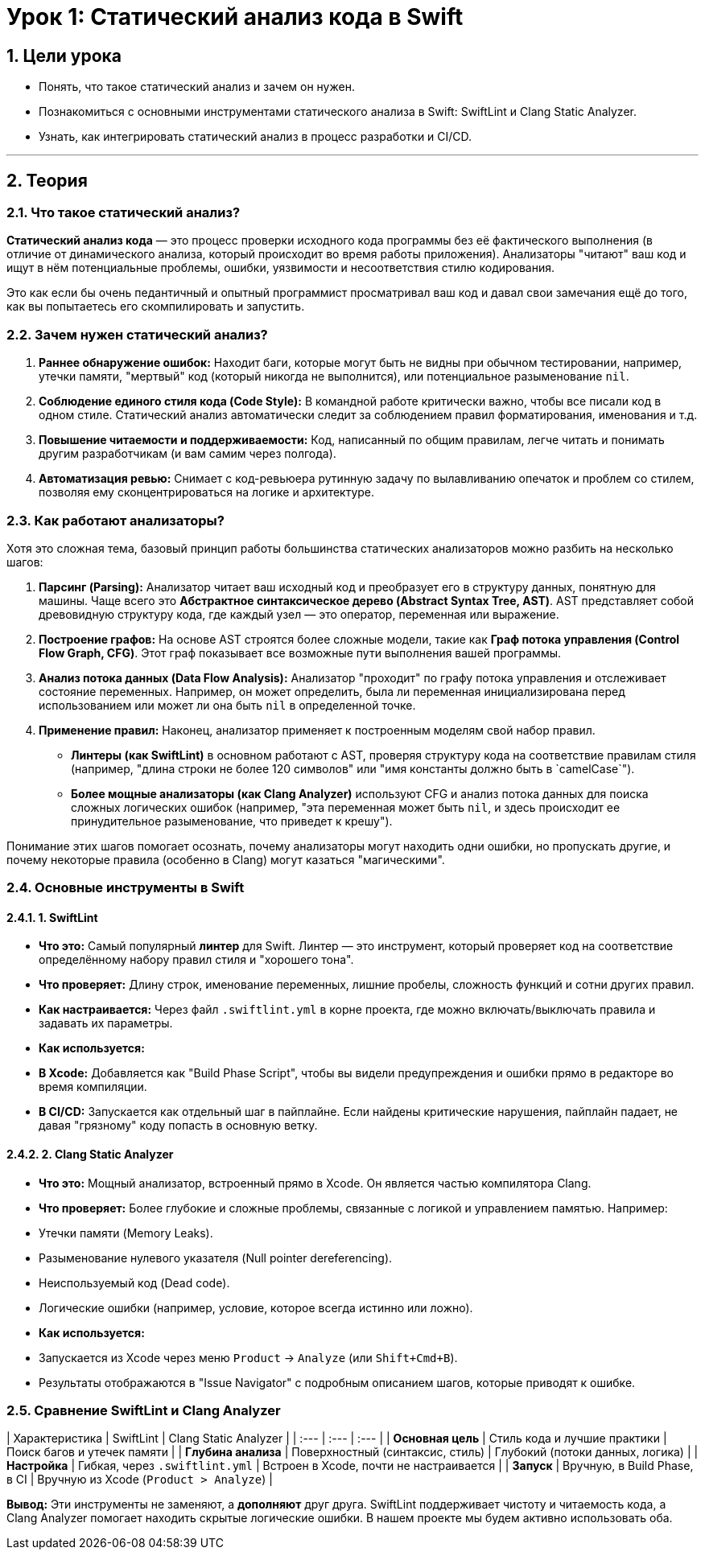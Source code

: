 = Урок 1: Статический анализ кода в Swift
:sectnums:
:source-highlighter: highlight.js

== Цели урока

* Понять, что такое статический анализ и зачем он нужен.
* Познакомиться с основными инструментами статического анализа в Swift: SwiftLint и Clang Static Analyzer.
* Узнать, как интегрировать статический анализ в процесс разработки и CI/CD.

---

== Теория

=== Что такое статический анализ?

*Статический анализ кода* — это процесс проверки исходного кода программы без её фактического выполнения (в отличие от динамического анализа, который происходит во время работы приложения). Анализаторы "читают" ваш код и ищут в нём потенциальные проблемы, ошибки, уязвимости и несоответствия стилю кодирования.

Это как если бы очень педантичный и опытный программист просматривал ваш код и давал свои замечания ещё до того, как вы попытаетесь его скомпилировать и запустить.

=== Зачем нужен статический анализ?

1.  **Раннее обнаружение ошибок:** Находит баги, которые могут быть не видны при обычном тестировании, например, утечки памяти, "мертвый" код (который никогда не выполнится), или потенциальное разыменование `nil`.
2.  **Соблюдение единого стиля кода (Code Style):** В командной работе критически важно, чтобы все писали код в одном стиле. Статический анализ автоматически следит за соблюдением правил форматирования, именования и т.д.
3.  **Повышение читаемости и поддерживаемости:** Код, написанный по общим правилам, легче читать и понимать другим разработчикам (и вам самим через полгода).
4.  **Автоматизация ревью:** Снимает с код-ревьюера рутинную задачу по вылавливанию опечаток и проблем со стилем, позволяя ему сконцентрироваться на логике и архитектуре.

=== Как работают анализаторы?

Хотя это сложная тема, базовый принцип работы большинства статических анализаторов можно разбить на несколько шагов:

1.  **Парсинг (Parsing):** Анализатор читает ваш исходный код и преобразует его в структуру данных, понятную для машины. Чаще всего это **Абстрактное синтаксическое дерево (Abstract Syntax Tree, AST)**. AST представляет собой древовидную структуру кода, где каждый узел — это оператор, переменная или выражение.
2.  **Построение графов:** На основе AST строятся более сложные модели, такие как **Граф потока управления (Control Flow Graph, CFG)**. Этот граф показывает все возможные пути выполнения вашей программы.
3.  **Анализ потока данных (Data Flow Analysis):** Анализатор "проходит" по графу потока управления и отслеживает состояние переменных. Например, он может определить, была ли переменная инициализирована перед использованием или может ли она быть `nil` в определенной точке.
4.  **Применение правил:** Наконец, анализатор применяет к построенным моделям свой набор правил.
    *   **Линтеры (как SwiftLint)** в основном работают с AST, проверяя структуру кода на соответствие правилам стиля (например, "длина строки не более 120 символов" или "имя константы должно быть в `camelCase`").
    *   **Более мощные анализаторы (как Clang Analyzer)** используют CFG и анализ потока данных для поиска сложных логических ошибок (например, "эта переменная может быть `nil`, и здесь происходит ее принудительное разыменование, что приведет к крешу").

Понимание этих шагов помогает осознать, почему анализаторы могут находить одни ошибки, но пропускать другие, и почему некоторые правила (особенно в Clang) могут казаться "магическими".

=== Основные инструменты в Swift

==== 1. SwiftLint

*   **Что это:** Самый популярный *линтер* для Swift. Линтер — это инструмент, который проверяет код на соответствие определённому набору правил стиля и "хорошего тона".
*   **Что проверяет:** Длину строк, именование переменных, лишние пробелы, сложность функций и сотни других правил.
*   **Как настраивается:** Через файл `.swiftlint.yml` в корне проекта, где можно включать/выключать правила и задавать их параметры.
*   **Как используется:**
    *   **В Xcode:** Добавляется как "Build Phase Script", чтобы вы видели предупреждения и ошибки прямо в редакторе во время компиляции.
    *   **В CI/CD:** Запускается как отдельный шаг в пайплайне. Если найдены критические нарушения, пайплайн падает, не давая "грязному" коду попасть в основную ветку.

==== 2. Clang Static Analyzer

*   **Что это:** Мощный анализатор, встроенный прямо в Xcode. Он является частью компилятора Clang.
*   **Что проверяет:** Более глубокие и сложные проблемы, связанные с логикой и управлением памятью. Например:
    *   Утечки памяти (Memory Leaks).
    *   Разыменование нулевого указателя (Null pointer dereferencing).
    *   Неиспользуемый код (Dead code).
    *   Логические ошибки (например, условие, которое всегда истинно или ложно).
*   **Как используется:**
    *   Запускается из Xcode через меню `Product` -> `Analyze` (или `Shift+Cmd+B`).
    *   Результаты отображаются в "Issue Navigator" с подробным описанием шагов, которые приводят к ошибке.

=== Сравнение SwiftLint и Clang Analyzer

| Характеристика | SwiftLint | Clang Static Analyzer |
| :--- | :--- | :--- |
| **Основная цель** | Стиль кода и лучшие практики | Поиск багов и утечек памяти |
| **Глубина анализа** | Поверхностный (синтаксис, стиль) | Глубокий (потоки данных, логика) |
| **Настройка** | Гибкая, через `.swiftlint.yml` | Встроен в Xcode, почти не настраивается |
| **Запуск** | Вручную, в Build Phase, в CI | Вручную из Xcode (`Product > Analyze`) |

**Вывод:** Эти инструменты не заменяют, а **дополняют** друг друга. SwiftLint поддерживает чистоту и читаемость кода, а Clang Analyzer помогает находить скрытые логические ошибки. В нашем проекте мы будем активно использовать оба.